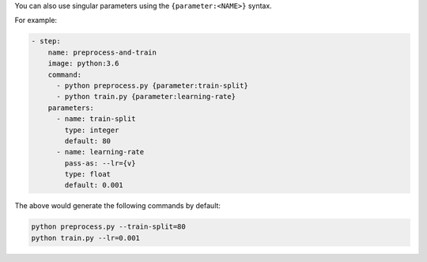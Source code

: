 You can also use singular parameters using the ``{parameter:<NAME>}`` syntax.

For example:

.. code-block:: yaml

    - step:
        name: preprocess-and-train
        image: python:3.6
        command:
          - python preprocess.py {parameter:train-split}
          - python train.py {parameter:learning-rate}
        parameters:
          - name: train-split
            type: integer
            default: 80
          - name: learning-rate
            pass-as: --lr={v}
            type: float
            default: 0.001

The above would generate the following commands by default:

.. code-block:: bash

    python preprocess.py --train-split=80
    python train.py --lr=0.001
